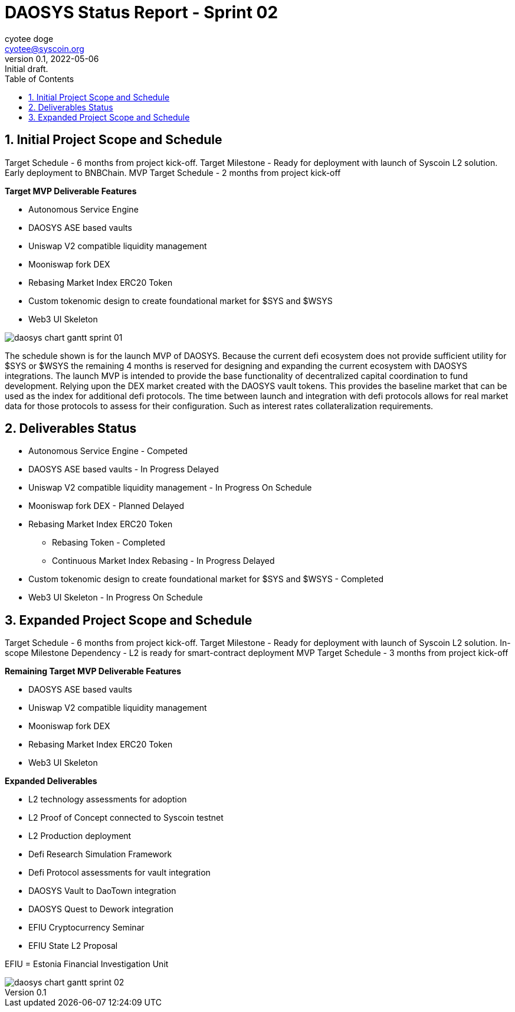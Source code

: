 = DAOSYS Status Report - Sprint 02
ifndef::compositing[]
:author: cyotee doge
:email: cyotee@syscoin.org
:revdate: 2022-05-06
:revnumber: 0.1
:revremark: Initial draft.
:toc:
:toclevels: 6
:sectnums:
:data-uri:
:stem:
:pathtoroot: ../../../
:imagesdir: {pathtoroot}
:includeprefix: {pathtoroot}
:compositing:
endif::[]

== Initial Project Scope and Schedule

Target Schedule - 6 months from project kick-off.
Target Milestone - Ready for deployment with launch of Syscoin L2 solution. Early deployment to BNBChain.
MVP Target Schedule - 2 months from project kick-off

*Target MVP Deliverable Features*

* Autonomous Service Engine
* DAOSYS ASE based vaults
* Uniswap V2 compatible liquidity management
* Mooniswap fork DEX
* Rebasing Market Index ERC20 Token
* Custom tokenomic design to create foundational market for $SYS and $WSYS
* Web3 UI Skeleton

image::images/reports/status/daosys-chart-gantt-sprint-01.png[align=center]

The schedule shown is for the launch MVP of DAOSYS.
Because the current defi ecosystem does not provide sufficient utility for $SYS or $WSYS the remaining 4 months is reserved for designing and expanding the current ecosystem with DAOSYS integrations.
The launch MVP is intended to provide the base functionality of decentralized capital coordination to fund development.
Relying upon the DEX market created with the DAOSYS vault tokens.
This provides the baseline market that can be used as the index for additional defi protocols.
The time between launch and integration with defi protocols allows for real market data for those protocols to assess for their configuration.
Such as interest rates collateralization requirements.

== Deliverables Status

* Autonomous Service Engine - Competed
* DAOSYS ASE based vaults - In Progress Delayed
* Uniswap V2 compatible liquidity management - In Progress On Schedule
* Mooniswap fork DEX - Planned Delayed
* Rebasing Market Index ERC20 Token
** Rebasing Token - Completed
** Continuous Market Index Rebasing - In Progress Delayed
* Custom tokenomic design to create foundational market for $SYS and $WSYS - Completed
* Web3 UI Skeleton - In Progress On Schedule

== Expanded Project Scope and Schedule

Target Schedule - 6 months from project kick-off.
Target Milestone - Ready for deployment with launch of Syscoin L2 solution.
In-scope Milestone Dependency - L2 is ready for smart-contract deployment
MVP Target Schedule - 3 months from project kick-off

*Remaining Target MVP Deliverable Features*

* DAOSYS ASE based vaults
* Uniswap V2 compatible liquidity management
* Mooniswap fork DEX
* Rebasing Market Index ERC20 Token
* Web3 UI Skeleton

*Expanded Deliverables*

* L2 technology assessments for adoption
* L2 Proof of Concept connected to Syscoin testnet
* L2 Production deployment
* Defi Research Simulation Framework
* Defi Protocol assessments for vault integration
* DAOSYS Vault to DaoTown integration
* DAOSYS Quest to Dework integration
* EFIU Cryptocurrency Seminar
* EFIU State L2 Proposal

EFIU = Estonia Financial Investigation Unit

image::images/reports/status/daosys-chart-gantt-sprint-02.png[align=center]